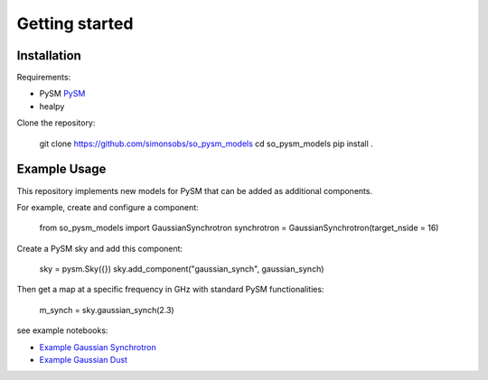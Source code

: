Getting started
**********************

Installation
===========

Requirements:

* PySM `PySM <https://github.com/bthorne93/PySM_public>`_
* healpy

Clone the repository:

    git clone https://github.com/simonsobs/so_pysm_models
    cd so_pysm_models
    pip install .
    
Example Usage
======

This repository implements new models for PySM that can be added as additional components.

For example, create and configure a component:

    from so_pysm_models import GaussianSynchrotron
    synchrotron = GaussianSynchrotron(target_nside = 16)
    
Create a PySM sky and add this component:

    sky = pysm.Sky({})
    sky.add_component("gaussian_synch", gaussian_synch)

Then get a map at a specific frequency in GHz with standard PySM functionalities:

    m_synch = sky.gaussian_synch(2.3)

see example notebooks:

* `Example Gaussian Synchrotron <https://gist.github.com/zonca/51a6fa9763106c78813f964a4b88f0fc>`_
* `Example Gaussian Dust <https://gist.github.com/zonca/4ddb5e384cb34f8a2945c041d13e9428>`_
